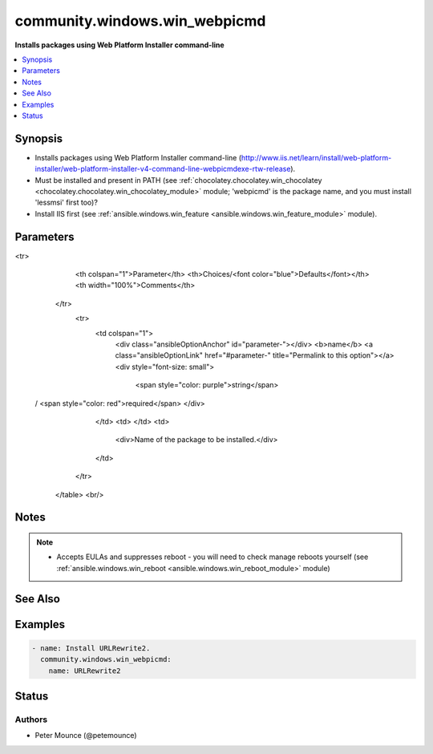 .. _community.windows.win_webpicmd_module:


******************************
community.windows.win_webpicmd
******************************

**Installs packages using Web Platform Installer command-line**



.. contents::
   :local:
   :depth: 1


Synopsis
--------
- Installs packages using Web Platform Installer command-line (http://www.iis.net/learn/install/web-platform-installer/web-platform-installer-v4-command-line-webpicmdexe-rtw-release).
- Must be installed and present in PATH (see :ref:`chocolatey.chocolatey.win_chocolatey <chocolatey.chocolatey.win_chocolatey_module>` module; 'webpicmd' is the package name, and you must install 'lessmsi' first too)?
- Install IIS first (see :ref:`ansible.windows.win_feature <ansible.windows.win_feature_module>` module).




Parameters
----------

.. raw:: html

    <table  border=0 cellpadding=0 class="documentation-table">
<tr>
            <th colspan="1">Parameter</th>
            <th>Choices/<font color="blue">Defaults</font></th>
            <th width="100%">Comments</th>
        </tr>
            <tr>
                <td colspan="1">
                    <div class="ansibleOptionAnchor" id="parameter-"></div>
                    <b>name</b>
                    <a class="ansibleOptionLink" href="#parameter-" title="Permalink to this option"></a>
                    <div style="font-size: small">
                        <span style="color: purple">string</span>
 / <span style="color: red">required</span>                    </div>
                </td>
                <td>
                </td>
                <td>
                        <div>Name of the package to be installed.</div>
                </td>
            </tr>
    </table>
    <br/>


Notes
-----

.. note::
   - Accepts EULAs and suppresses reboot - you will need to check manage reboots yourself (see :ref:`ansible.windows.win_reboot <ansible.windows.win_reboot_module>` module)


See Also
--------

.. seealso::

   :ref:`ansible.windows.win_package_module`
      The official documentation on the **ansible.windows.win_package** module.


Examples
--------

.. code-block:: yaml+jinja

    - name: Install URLRewrite2.
      community.windows.win_webpicmd:
        name: URLRewrite2




Status
------


Authors
~~~~~~~

- Peter Mounce (@petemounce)
